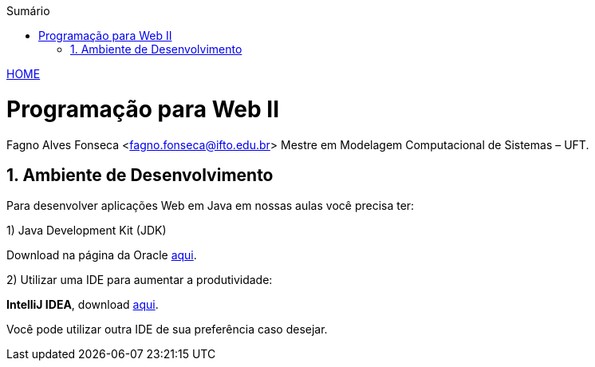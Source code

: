 //caminho padrão para imagens
:imagesdir: ../images
:figure-caption: Figura
:doctype: book

//gera apresentacao
//pode se baixar os arquivos e add no diretório
:revealjsdir: https://cdnjs.cloudflare.com/ajax/libs/reveal.js/3.8.0

//GERAR ARQUIVOS
//make slides
//make ebook

//Estilo do Sumário
:toc2: 
//após os : insere o texto que deseja ser visível
:toc-title: Sumário
:figure-caption: Figura
//numerar titulos
:numbered:
:source-highlighter: highlightjs
:icons: font
:chapter-label:
:doctype: book
:lang: pt-BR
//3+| mesclar linha tabela

link:https://fagno.github.io/pwebii-spring-ifto/[HOME]

= Programação para Web II
Fagno Alves Fonseca <fagno.fonseca@ifto.edu.br>
Mestre em Modelagem Computacional de Sistemas – UFT.

== Ambiente de Desenvolvimento

Para desenvolver aplicações Web em Java em nossas aulas você precisa ter:

1) Java Development Kit (JDK)

Download na página da Oracle link:http://www.oracle.com/technetwork/pt/java/javase/downloads/index.html[aqui].

2) Utilizar uma IDE para aumentar a produtividade:

**IntelliJ IDEA**, download link:https://www.jetbrains.com/pt-br/idea/[aqui].

Você pode utilizar outra IDE de sua preferência caso desejar.


